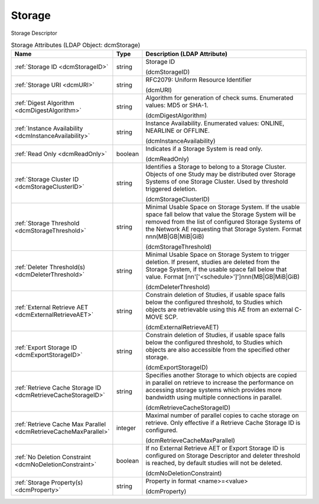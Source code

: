 Storage
=======
Storage Descriptor

.. tabularcolumns:: |p{4cm}|l|p{8cm}|
.. csv-table:: Storage Attributes (LDAP Object: dcmStorage)
    :header: Name, Type, Description (LDAP Attribute)
    :widths: 23, 7, 70

    "
    .. _dcmStorageID:

    :ref:`Storage ID <dcmStorageID>`",string,"Storage ID

    (dcmStorageID)"
    "
    .. _dcmURI:

    :ref:`Storage URI <dcmURI>`",string,"RFC2079: Uniform Resource Identifier

    (dcmURI)"
    "
    .. _dcmDigestAlgorithm:

    :ref:`Digest Algorithm <dcmDigestAlgorithm>`",string,"Algorithm for generation of check sums. Enumerated values: MD5 or SHA-1.

    (dcmDigestAlgorithm)"
    "
    .. _dcmInstanceAvailability:

    :ref:`Instance Availability <dcmInstanceAvailability>`",string,"Instance Availability. Enumerated values: ONLINE, NEARLINE or OFFLINE.

    (dcmInstanceAvailability)"
    "
    .. _dcmReadOnly:

    :ref:`Read Only <dcmReadOnly>`",boolean,"Indicates if a Storage System is read only.

    (dcmReadOnly)"
    "
    .. _dcmStorageClusterID:

    :ref:`Storage Cluster ID <dcmStorageClusterID>`",string,"Identifies a Storage to belong to a Storage Cluster. Objects of one Study may be distributed over Storage Systems of one Storage Cluster. Used by threshold triggered deletion.

    (dcmStorageClusterID)"
    "
    .. _dcmStorageThreshold:

    :ref:`Storage Threshold <dcmStorageThreshold>`",string,"Minimal Usable Space on Storage System. If the usable space fall below that value the Storage System will be removed from the list of configured Storage Systems of the Network AE requesting that Storage System. Format nnn(MB|GB|MiB|GiB)

    (dcmStorageThreshold)"
    "
    .. _dcmDeleterThreshold:

    :ref:`Deleter Threshold(s) <dcmDeleterThreshold>`",string,"Minimal Usable Space on Storage System to trigger deletion. If present, studies are deleted from the Storage System, if the usable space fall below that value. Format [nn'['<schedule>']']nnn(MB|GB|MiB|GiB)

    (dcmDeleterThreshold)"
    "
    .. _dcmExternalRetrieveAET:

    :ref:`External Retrieve AET <dcmExternalRetrieveAET>`",string,"Constrain deletion of Studies, if usable space falls below the configured threshold, to Studies which objects are retrievable using this AE from an external C-MOVE SCP.

    (dcmExternalRetrieveAET)"
    "
    .. _dcmExportStorageID:

    :ref:`Export Storage ID <dcmExportStorageID>`",string,"Constrain deletion of Studies, if usable space falls below the configured threshold, to Studies which objects are also accessible from the specified other storage.

    (dcmExportStorageID)"
    "
    .. _dcmRetrieveCacheStorageID:

    :ref:`Retrieve Cache Storage ID <dcmRetrieveCacheStorageID>`",string,"Specifies another Storage to which objects are copied in parallel on retrieve to increase the performance on accessing storage systems which provides more bandwidth using multiple connections in parallel.

    (dcmRetrieveCacheStorageID)"
    "
    .. _dcmRetrieveCacheMaxParallel:

    :ref:`Retrieve Cache Max Parallel <dcmRetrieveCacheMaxParallel>`",integer,"Maximal number of parallel copies to cache storage on retrieve. Only effective if a Retrieve Cache Storage ID is configured.

    (dcmRetrieveCacheMaxParallel)"
    "
    .. _dcmNoDeletionConstraint:

    :ref:`No Deletion Constraint <dcmNoDeletionConstraint>`",boolean,"If no External Retrieve AET or Export Storage ID is configured on Storage Descriptor and deleter threshold is reached, by default studies will not be deleted.

    (dcmNoDeletionConstraint)"
    "
    .. _dcmProperty:

    :ref:`Storage Property(s) <dcmProperty>`",string,"Property in format <name>=<value>

    (dcmProperty)"
